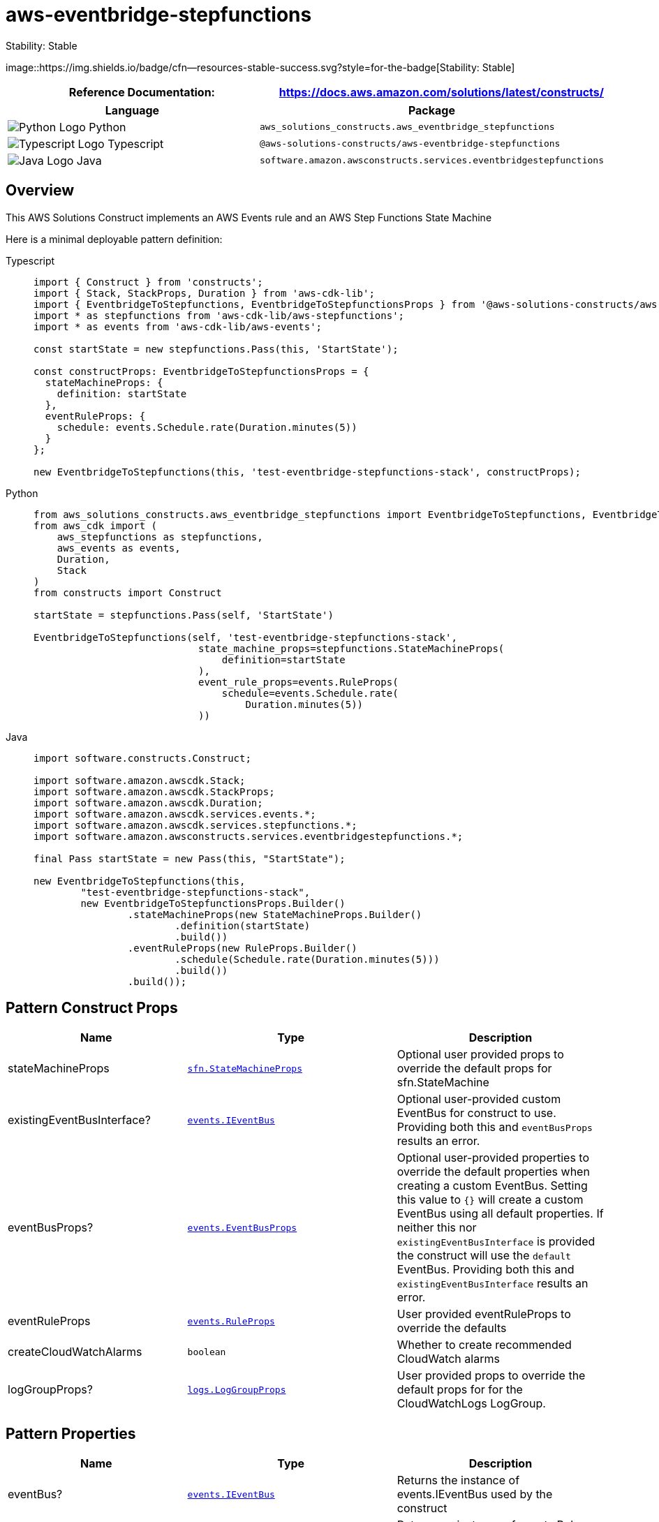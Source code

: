 //!!NODE_ROOT <section>
//== aws-eventbridge-stepfunctions module

[.topic]
= aws-eventbridge-stepfunctions
:info_doctype: section
:info_title: aws-eventbridge-stepfunctions

.Stability: Stable
image::https://img.shields.io/badge/cfn--resources-stable-success.svg?style=for-the-badge[Stability:
Stable]

[width="100%",cols="<50%,<50%",options="header",]
|===
|*Reference Documentation*:
|https://docs.aws.amazon.com/solutions/latest/constructs/
|===

[width="100%",cols="<46%,54%",options="header",]
|===
|*Language* |*Package*
|image:https://docs.aws.amazon.com/cdk/api/latest/img/python32.png[Python
Logo] Python
|`aws_solutions_constructs.aws_eventbridge_stepfunctions`

|image:https://docs.aws.amazon.com/cdk/api/latest/img/typescript32.png[Typescript
Logo] Typescript
|`@aws-solutions-constructs/aws-eventbridge-stepfunctions`

|image:https://docs.aws.amazon.com/cdk/api/latest/img/java32.png[Java
Logo] Java
|`software.amazon.awsconstructs.services.eventbridgestepfunctions`
|===

== Overview

This AWS Solutions Construct implements an AWS Events rule and an AWS
Step Functions State Machine

Here is a minimal deployable pattern definition:

====
[role="tablist"]
Typescript::
+
[source,typescript]
----
import { Construct } from 'constructs';
import { Stack, StackProps, Duration } from 'aws-cdk-lib';
import { EventbridgeToStepfunctions, EventbridgeToStepfunctionsProps } from '@aws-solutions-constructs/aws-eventbridge-stepfunctions';
import * as stepfunctions from 'aws-cdk-lib/aws-stepfunctions';
import * as events from 'aws-cdk-lib/aws-events';

const startState = new stepfunctions.Pass(this, 'StartState');

const constructProps: EventbridgeToStepfunctionsProps = {
  stateMachineProps: {
    definition: startState
  },
  eventRuleProps: {
    schedule: events.Schedule.rate(Duration.minutes(5))
  }
};

new EventbridgeToStepfunctions(this, 'test-eventbridge-stepfunctions-stack', constructProps);
----

Python::
+
[source,python]
----
from aws_solutions_constructs.aws_eventbridge_stepfunctions import EventbridgeToStepfunctions, EventbridgeToStepfunctionsProps
from aws_cdk import (
    aws_stepfunctions as stepfunctions,
    aws_events as events,
    Duration,
    Stack
)
from constructs import Construct

startState = stepfunctions.Pass(self, 'StartState')

EventbridgeToStepfunctions(self, 'test-eventbridge-stepfunctions-stack',
                            state_machine_props=stepfunctions.StateMachineProps(
                                definition=startState
                            ),
                            event_rule_props=events.RuleProps(
                                schedule=events.Schedule.rate(
                                    Duration.minutes(5))
                            ))
----

Java::
+
[source,java]
----
import software.constructs.Construct;

import software.amazon.awscdk.Stack;
import software.amazon.awscdk.StackProps;
import software.amazon.awscdk.Duration;
import software.amazon.awscdk.services.events.*;
import software.amazon.awscdk.services.stepfunctions.*;
import software.amazon.awsconstructs.services.eventbridgestepfunctions.*;

final Pass startState = new Pass(this, "StartState");

new EventbridgeToStepfunctions(this,
        "test-eventbridge-stepfunctions-stack",
        new EventbridgeToStepfunctionsProps.Builder()
                .stateMachineProps(new StateMachineProps.Builder()
                        .definition(startState)
                        .build())
                .eventRuleProps(new RuleProps.Builder()
                        .schedule(Schedule.rate(Duration.minutes(5)))
                        .build())
                .build());
----
====

== Pattern Construct Props

[width="100%",cols="<30%,<35%,35%",options="header",]
|===
|*Name* |*Type* |*Description*
|stateMachineProps
|https://docs.aws.amazon.com/cdk/api/v2/docs/aws-cdk-lib.aws_stepfunctions.StateMachineProps.html[`sfn.StateMachineProps`]
|Optional user provided props to override the default props for
sfn.StateMachine

|existingEventBusInterface?
|https://docs.aws.amazon.com/cdk/api/v2/docs/aws-cdk-lib.aws_events.IEventBus.html[`events.IEventBus`]
|Optional user-provided custom EventBus for construct to use. Providing
both this and `eventBusProps` results an error.

|eventBusProps?
|https://docs.aws.amazon.com/cdk/api/v2/docs/aws-cdk-lib.aws_events.EventBusProps.html[`events.EventBusProps`]
|Optional user-provided properties to override the default properties
when creating a custom EventBus. Setting this value to `++{++}` will
create a custom EventBus using all default properties. If neither this
nor `existingEventBusInterface` is provided the construct will use the
`default` EventBus. Providing both this and `existingEventBusInterface`
results an error.

|eventRuleProps
|https://docs.aws.amazon.com/cdk/api/v2/docs/aws-cdk-lib.aws_events.RuleProps.html[`events.RuleProps`]
|User provided eventRuleProps to override the defaults

|createCloudWatchAlarms |`boolean` |Whether to create recommended
CloudWatch alarms

|logGroupProps?
|https://docs.aws.amazon.com/cdk/api/v2/docs/aws-cdk-lib.aws_logs.LogGroupProps.html[`logs.LogGroupProps`]
|User provided props to override the default props for for the
CloudWatchLogs LogGroup.
|===

== Pattern Properties

[width="100%",cols="<30%,<35%,35%",options="header",]
|===
|*Name* |*Type* |*Description*
|eventBus?
|https://docs.aws.amazon.com/cdk/api/v2/docs/aws-cdk-lib.aws_events.IEventBus.html[`events.IEventBus`]
|Returns the instance of events.IEventBus used by the construct

|eventsRule
|https://docs.aws.amazon.com/cdk/api/v2/docs/aws-cdk-lib.aws_events.Rule.html[`events.Rule`]
|Returns an instance of events.Rule created by the construct

|stateMachine
|https://docs.aws.amazon.com/cdk/api/v2/docs/aws-cdk-lib.aws_stepfunctions.StateMachine.html[`sfn.StateMachine`]
|Returns an instance of sfn.StateMachine created by the construct

|stateMachineLogGroup
|https://docs.aws.amazon.com/cdk/api/v2/docs/aws-cdk-lib.aws_logs.ILogGroup.html[`logs.ILogGroup`]
|Returns an instance of the ILogGroup created by the construct for
StateMachine

|cloudwatchAlarms?
|https://docs.aws.amazon.com/cdk/api/v2/docs/aws-cdk-lib.aws_cloudwatch.Alarm.html[`cloudwatch.Alarm++[]++`]
|Returns a list of cloudwatch.Alarm created by the construct
|===

== Default settings

Out of the box implementation of the Construct without any override will
set the following defaults:

==== Amazon CloudWatch Events Rule

* Grant least privilege permissions to CloudWatch Events to trigger the
Lambda Function

==== AWS Step Function

* Enable CloudWatch logging for API Gateway
* Deploy best practices CloudWatch Alarms for the Step Function

== Architecture


image::architecture.png["AWS architecture diagram showing aaa interactions.",scaledwidth=100%]

'''''

© Copyright Amazon.com, Inc. or its affiliates. All Rights Reserved.
